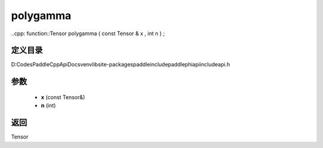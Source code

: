 .. _cn_api_paddle_experimental_polygamma:

polygamma
-------------------------------

..cpp: function::Tensor polygamma ( const Tensor & x , int n ) ;


定义目录
:::::::::::::::::::::
D:\Codes\PaddleCppApiDocs\venv\lib\site-packages\paddle\include\paddle\phi\api\include\api.h

参数
:::::::::::::::::::::
	- **x** (const Tensor&)
	- **n** (int)

返回
:::::::::::::::::::::
Tensor
